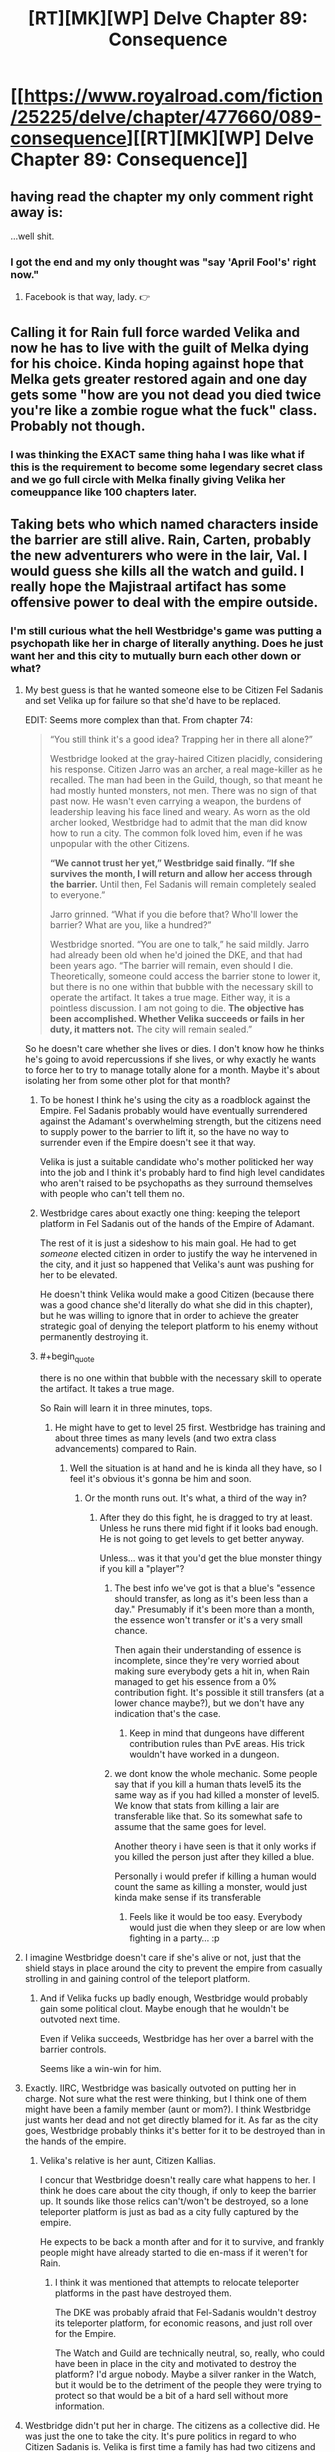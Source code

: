 #+TITLE: [RT][MK][WP] Delve Chapter 89: Consequence

* [[https://www.royalroad.com/fiction/25225/delve/chapter/477660/089-consequence][[RT][MK][WP] Delve Chapter 89: Consequence]]
:PROPERTIES:
:Author: xamueljones
:Score: 66
:DateUnix: 1586063166.0
:END:

** having read the chapter my only comment right away is:

...well shit.
:PROPERTIES:
:Author: panchoadrenalina
:Score: 22
:DateUnix: 1586064366.0
:END:

*** I got the end and my only thought was "say 'April Fool's' right now."
:PROPERTIES:
:Author: bigbysemotivefinger
:Score: 7
:DateUnix: 1586066060.0
:END:

**** Facebook is that way, lady. 👉
:PROPERTIES:
:Author: YouSeeWhereBradAt
:Score: -20
:DateUnix: 1586066324.0
:END:


** Calling it for Rain full force warded Velika and now he has to live with the guilt of Melka dying for his choice. Kinda hoping against hope that Melka gets greater restored again and one day gets some "how are you not dead you died twice you're like a zombie rogue what the fuck" class. Probably not though.
:PROPERTIES:
:Author: throwaway11252016
:Score: 9
:DateUnix: 1586150689.0
:END:

*** I was thinking the EXACT same thing haha I was like what if this is the requirement to become some legendary secret class and we go full circle with Melka finally giving Velika her comeuppance like 100 chapters later.
:PROPERTIES:
:Author: bucketsofmercy
:Score: 9
:DateUnix: 1586169619.0
:END:


** Taking bets who which named characters inside the barrier are still alive. Rain, Carten, probably the new adventurers who were in the lair, Val. I would guess she kills all the watch and guild. I really hope the Majistraal artifact has some offensive power to deal with the empire outside.
:PROPERTIES:
:Author: Watchful1
:Score: 15
:DateUnix: 1586065051.0
:END:

*** I'm still curious what the hell Westbridge's game was putting a psychopath like her in charge of literally anything. Does he just want her and this city to mutually burn each other down or what?
:PROPERTIES:
:Author: bigbysemotivefinger
:Score: 12
:DateUnix: 1586066151.0
:END:

**** My best guess is that he wanted someone else to be Citizen Fel Sadanis and set Velika up for failure so that she'd have to be replaced.

EDIT: Seems more complex than that. From chapter 74:

#+begin_quote
  “You still think it's a good idea? Trapping her in there all alone?”

  Westbridge looked at the gray-haired Citizen placidly, considering his response. Citizen Jarro was an archer, a real mage-killer as he recalled. The man had been in the Guild, though, so that meant he had mostly hunted monsters, not men. There was no sign of that past now. He wasn't even carrying a weapon, the burdens of leadership leaving his face lined and weary. As worn as the old archer looked, Westbridge had to admit that the man did know how to run a city. The common folk loved him, even if he was unpopular with the other Citizens.

  *“We cannot trust her yet,” Westbridge said finally. “If she survives the month, I will return and allow her access through the barrier.* Until then, Fel Sadanis will remain completely sealed to everyone.”

  Jarro grinned. “What if you die before that? Who'll lower the barrier? What are you, like a hundred?”

  Westbridge snorted. “You are one to talk,” he said mildly. Jarro had already been old when he'd joined the DKE, and that had been years ago. “The barrier will remain, even should I die. Theoretically, someone could access the barrier stone to lower it, but there is no one within that bubble with the necessary skill to operate the artifact. It takes a true mage. Either way, it is a pointless discussion. I am not going to die. *The objective has been accomplished. Whether Velika succeeds or fails in her duty, it matters not.* The city will remain sealed.”
#+end_quote

So he doesn't care whether she lives or dies. I don't know how he thinks he's going to avoid repercussions if she lives, or why exactly he wants to force her to try to manage totally alone for a month. Maybe it's about isolating her from some other plot for that month?
:PROPERTIES:
:Author: BoojumG
:Score: 27
:DateUnix: 1586066571.0
:END:

***** To be honest I think he's using the city as a roadblock against the Empire. Fel Sadanis probably would have eventually surrendered against the Adamant's overwhelming strength, but the citizens need to supply power to the barrier to lift it, so the have no way to surrender even if the Empire doesn't see it that way.

Velika is just a suitable candidate who's mother politicked her way into the job and I think it's probably hard to find high level candidates who aren't raised to be psychopaths as they surround themselves with people who can't tell them no.
:PROPERTIES:
:Author: Se7enworlds
:Score: 11
:DateUnix: 1586085712.0
:END:


***** Westbridge cares about exactly one thing: keeping the teleport platform in Fel Sadanis out of the hands of the Empire of Adamant.

The rest of it is just a sideshow to his main goal. He had to get /someone/ elected citizen in order to justify the way he intervened in the city, and it just so happened that Velika's aunt was pushing for her to be elevated.

He doesn't think Velika would make a good Citizen (because there was a good chance she'd literally do what she did in this chapter), but he was willing to ignore that in order to achieve the greater strategic goal of denying the teleport platform to his enemy without permanently destroying it.
:PROPERTIES:
:Author: IICVX
:Score: 11
:DateUnix: 1586146292.0
:END:


***** #+begin_quote
  there is no one within that bubble with the necessary skill to operate the artifact. It takes a true mage.
#+end_quote

So Rain will learn it in three minutes, tops.
:PROPERTIES:
:Author: kaukamieli
:Score: 11
:DateUnix: 1586085063.0
:END:

****** He might have to get to level 25 first. Westbridge has training and about three times as many levels (and two extra class advancements) compared to Rain.
:PROPERTIES:
:Author: ulyssessword
:Score: 10
:DateUnix: 1586117003.0
:END:

******* Well the situation is at hand and he is kinda all they have, so I feel it's obvious it's gonna be him and soon.
:PROPERTIES:
:Author: kaukamieli
:Score: 2
:DateUnix: 1586118404.0
:END:

******** Or the month runs out. It's what, a third of the way in?
:PROPERTIES:
:Author: MilesSand
:Score: 3
:DateUnix: 1586123854.0
:END:

********* After they do this fight, he is dragged to try at least. Unless he runs there mid fight if it looks bad enough. He is not going to get levels to get better anyway.

Unless... was it that you'd get the blue monster thingy if you kill a "player"?
:PROPERTIES:
:Author: kaukamieli
:Score: 3
:DateUnix: 1586125180.0
:END:

********** The best info we've got is that a blue's "essence should transfer, as long as it's been less than a day." Presumably if it's been more than a month, the essence won't transfer or it's a very small chance.

Then again their understanding of essence is incomplete, since they're very worried about making sure everybody gets a hit in, when Rain managed to get his essence from a 0% contribution fight. It's possible it still transfers (at a lower chance maybe?), but we don't have any indication that's the case.
:PROPERTIES:
:Author: xachariah
:Score: 4
:DateUnix: 1586142285.0
:END:

*********** Keep in mind that dungeons have different contribution rules than PvE areas. His trick wouldn't have worked in a dungeon.
:PROPERTIES:
:Author: CreationBlues
:Score: 3
:DateUnix: 1586163711.0
:END:


********** we dont know the whole mechanic. Some people say that if you kill a human thats level5 its the same way as if you had killed a monster of level5. We know that stats from killing a lair are transferable like that. So its somewhat safe to assume that the same goes for level.

Another theory i have seen is that it only works if you killed the person just after they killed a blue.

Personally i would prefer if killing a human would count the same as killing a monster, would just kinda make sense if its transferable
:PROPERTIES:
:Author: IgonnaBe3
:Score: 2
:DateUnix: 1586126278.0
:END:

*********** Feels like it would be too easy. Everybody would just die when they sleep or are low when fighting in a party... :p
:PROPERTIES:
:Author: kaukamieli
:Score: 5
:DateUnix: 1586134175.0
:END:


**** I imagine Westbridge doesn't care if she's alive or not, just that the shield stays in place around the city to prevent the empire from casually strolling in and gaining control of the teleport platform.
:PROPERTIES:
:Author: eshade94
:Score: 14
:DateUnix: 1586096849.0
:END:

***** And if Velika fucks up badly enough, Westbridge would probably gain some political clout. Maybe enough that he wouldn't be outvoted next time.

Even if Velika succeeds, Westbridge has her over a barrel with the barrier controls.

Seems like a win-win for him.
:PROPERTIES:
:Author: Gr_Cheese
:Score: 11
:DateUnix: 1586100629.0
:END:


**** Exactly. IIRC, Westbridge was basically outvoted on putting her in charge. Not sure what the rest were thinking, but I think one of them might have been a family member (aunt or mom?). I think Westbridge just wants her dead and not get directly blamed for it. As far as the city goes, Westbridge probably thinks it's better for it to be destroyed than in the hands of the empire.
:PROPERTIES:
:Author: FireCire7
:Score: 10
:DateUnix: 1586066603.0
:END:

***** Velika's relative is her aunt, Citizen Kallias.

I concur that Westbridge doesn't really care what happens to her. I think he does care about the city though, if only to keep the barrier up. It sounds like those relics can't/won't be destroyed, so a lone teleporter platform is just as bad as a city fully captured by the empire.

He expects to be back a month after and for it to survive, and frankly people might have already started to die en-mass if it weren't for Rain.
:PROPERTIES:
:Author: xachariah
:Score: 7
:DateUnix: 1586069130.0
:END:

****** I think it was mentioned that attempts to relocate teleporter platforms in the past have destroyed them.

The DKE was probably afraid that Fel-Sadanis wouldn't destroy its teleporter platform, for economic reasons, and just roll over for the Empire.

The Watch and Guild are technically neutral, so, really, who could have been in place in the city and motivated to destroy the platform? I'd argue nobody. Maybe a silver ranker in the Watch, but it would be to the detriment of the people they were trying to protect so that would be a bit of a hard sell without more information.
:PROPERTIES:
:Author: Gr_Cheese
:Score: 5
:DateUnix: 1586100312.0
:END:


**** Westbridge didn't put her in charge. The citizens as a collective did. He was just the one to take the city. It's pure politics in regard to who Citizen Sadanis is. Velika is first time a family has had two citizens and Westbridge would rather his own candidate be Citizen Sadanis. If he traps Velika and waits for her to make a mess of things he can get her replaced.
:PROPERTIES:
:Author: BaggyOz
:Score: 5
:DateUnix: 1586078491.0
:END:


**** I would guess that the empire showing up has something to do with it. Either he's a traitor and is trying to give them an city to capture, or he isn't, but is trying to provoke a conflict with them by dangling the city as bait so he can swoop in at the last minute.
:PROPERTIES:
:Author: Watchful1
:Score: 1
:DateUnix: 1586066525.0
:END:


*** Even with his high clarity can he use the artifact? I could easily see him trying to use it, fail but not be mind scrabbled, and having to over a couple of weeks turn his ring states all to clarity and try again.
:PROPERTIES:
:Author: ironistkraken
:Score: 2
:DateUnix: 1586110591.0
:END:


*** I'm a patron so I've read ahead and I can answer this question.

You are 100% correct about the specific individuals. We aren't sure about the Guild yet. There's a couple of +Guards+ Watch left, the senior of whom is actually reasonable. Also, Lord Rill is dead. He was Velika's aristocrat 2IC and the only one with the skills, resources and desire to keep things running.
:PROPERTIES:
:Author: eaglejarl
:Score: 2
:DateUnix: 1586181951.0
:END:


** Well, there goes my hope they were going to go Delve.

I liked Rain's talk with Velika. He's still so bad at talking to people with power. Every one of those conversations has him beaten him up, almost killed, or treated like a potential mass murderer. I imagine it's his otherworlder instincts, and that anyone who'd grown up in this world would much more viscerally understand that people can kill you in a flash of anger.
:PROPERTIES:
:Author: xachariah
:Score: 12
:DateUnix: 1586066689.0
:END:

*** They just delved. Where else would they go? There is just one dungeon. If they could just dig out another, why wouldn't every city do that?
:PROPERTIES:
:Author: kaukamieli
:Score: 3
:DateUnix: 1586133166.0
:END:


** I'm a little bothered by these everything happens simultaneously and thus goes to shit cliche but not too bothered. It's just...rabdom chance that the watch attacked same moment as the city was? Unless higher up members allied with adamant there's no reason why this didn't happen a day earlier or later
:PROPERTIES:
:Author: EsquilaxM
:Score: 5
:DateUnix: 1586089922.0
:END:

*** The Empire of Admant probably has at least some spies inside the dome communicating outside; I'd guess the Empire got word that Velika would be occupied for a few hours, and decided that meant it's a good time to initiate their attack (just in case she has some way of defending the city or calling for help or something).
:PROPERTIES:
:Author: IICVX
:Score: 3
:DateUnix: 1586145975.0
:END:


*** It had to happen when the citizen was in the lair.
:PROPERTIES:
:Author: Luck732
:Score: -1
:DateUnix: 1586093299.0
:END:

**** The Empire's attack didn't have to happen then.
:PROPERTIES:
:Author: ulyssessword
:Score: 7
:DateUnix: 1586115077.0
:END:

***** This story already moves slow enough, so how about we /not/ complain about things happening?
:PROPERTIES:
:Author: Reply_or_Not
:Score: 1
:DateUnix: 1586208248.0
:END:


** Everything's happening at once. The attack from outside, a rebellion on the inside, Rain had just agreed to work with the citizen. I'm looking forward to how he will navigate what's the come.
:PROPERTIES:
:Author: GreatNortherner
:Score: 9
:DateUnix: 1586066213.0
:END:


** Moral of the story: whenever you send a scout/sacrifice ahead through a doorway, you wait for the scout to come back to report that everything is clear before you walk through that doorway.
:PROPERTIES:
:Author: ShiranaiWakaranai
:Score: 10
:DateUnix: 1586074064.0
:END:

*** But what is their option if no scout reports back?
:PROPERTIES:
:Author: Bowbreaker
:Score: 11
:DateUnix: 1586086339.0
:END:

**** Leap out guns blazing instead of just strolling into an ambush.
:PROPERTIES:
:Author: ulyssessword
:Score: 5
:DateUnix: 1586115143.0
:END:

***** She didn't expect being attacked in her own fort.
:PROPERTIES:
:Author: Bowbreaker
:Score: 3
:DateUnix: 1586120091.0
:END:

****** #+begin_quote
  She didn't expect...
#+end_quote

That's when they get you. CONSTANT VIGILANCE!
:PROPERTIES:
:Author: ulyssessword
:Score: 10
:DateUnix: 1586121061.0
:END:

******* is not paranoia if they really are out to get you.
:PROPERTIES:
:Author: panchoadrenalina
:Score: 7
:DateUnix: 1586123078.0
:END:


** Welp there goes the citys ability to defend its self.
:PROPERTIES:
:Author: ironistkraken
:Score: 3
:DateUnix: 1586107067.0
:END:


** Velika really is a stupid bitch to the max huh
:PROPERTIES:
:Author: Kaiern9
:Score: -4
:DateUnix: 1586100299.0
:END:

